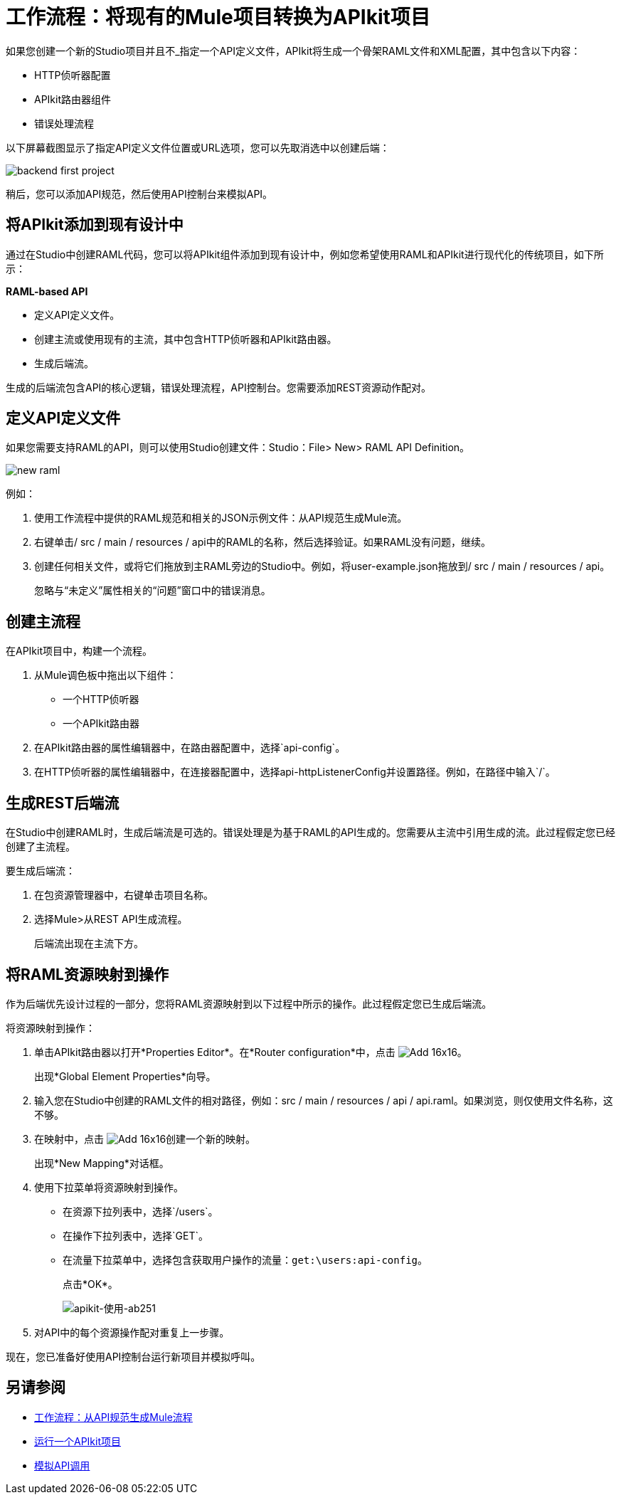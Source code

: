 = 工作流程：将现有的Mule项目转换为APIkit项目



如果您创建一个新的Studio项目并且不_指定一个API定义文件，APIkit将生成一个骨架RAML文件和XML配置，其中包含以下内容：

*  HTTP侦听器配置
*  APIkit路由器组件
* 错误处理流程

以下屏幕截图显示了指定API定义文件位置或URL选项，您可以先取消选中以创建后端：

image::backend-first-project.png[]

稍后，您可以添加API规范，然后使用API​​控制台来模拟API。

== 将APIkit添加到现有设计中

通过在Studio中创建RAML代码，您可以将APIkit组件添加到现有设计中，例如您希望使用RAML和APIkit进行现代化的传统项目，如下所示：

*RAML-based API*

* 定义API定义文件。
* 创建主流或使用现有的主流，其中包含HTTP侦听器和APIkit路由器。
* 生成后端流。

生成的后端流包含API的核心逻辑，错误处理流程，API控制台。您需要添加REST资源动作配对。

== 定义API定义文件

如果您需要支持RAML的API，则可以使用Studio创建文件：Studio：File> New> RAML API Definition。

image::new-raml.png[]

例如：

. 使用工作流程中提供的RAML规范和相关的JSON示例文件：从API规范生成Mule流。

. 右键单击/ src / main / resources / api中的RAML的名称，然后选择验证。如果RAML没有问题，继续。

. 创建任何相关文件，或将它们拖放到主RAML旁边的Studio中。例如，将user-example.json拖放到/ src / main / resources / api。
+
忽略与“未定义”属性相关的“问题”窗口中的错误消息。

== 创建主流程

在APIkit项目中，构建一个流程。

. 从Mule调色板中拖出以下组件：
+
* 一个HTTP侦听器
* 一个APIkit路由器
+
. 在APIkit路由器的属性编辑器中，在路由器配置中，选择`api-config`。
. 在HTTP侦听器的属性编辑器中，在连接器配置中，选择api-httpListenerConfig并设置路径。例如，在路径中输入`/`。


== 生成REST后端流

在Studio中创建RAML时，生成后端流是可选的。错误处理是为基于RAML的API生成的。您需要从主流中引用生成的流。此过程假定您已经创建了主流程。

要生成后端流：

. 在包资源管理器中，右键单击项目名称。
. 选择Mule>从REST API生成流程。
+
后端流出现在主流下方。

== 将RAML资源映射到操作

作为后端优先设计过程的一部分，您将RAML资源映射到以下过程中所示的操作。此过程假定您已生成后端流。

将资源映射到操作：

. 单击APIkit路由器以打开*Properties Editor*。在*Router configuration*中，点击 image:Add-16x16.png[]。
+
出现*Global Element Properties*向导。
+
. 输入您在Studio中创建的RAML文件的相对路径，例如：src / main / resources / api / api.raml。如果浏览，则仅使用文件名称，这不够。
. 在映射中，点击 image:Add-16x16.png[]创建一个新的映射。
+
出现*New Mapping*对话框。
. 使用下拉菜单将资源映射到操作。
+
* 在资源下拉列表中，选择`/users`。
+
* 在操作下拉列表中，选择`GET`。
+
* 在流量下拉菜单中，选择包含获取用户操作的流量：`get:\users:api-config`。
+
点击*OK*。
+
image::map-resource-to-action.png[apikit-使用-ab251]
+
. 对API中的每个资源操作配对重复上一步骤。

现在，您已准备好使用API​​控制台运行新项目并模拟呼叫。

== 另请参阅

*  link:/apikit/v/4.x/apikit-4-generate-workflow[工作流程：从API规范生成Mule流程]
*  link:/apikit/v/4.x/run-apikit-task[运行一个APIkit项目]
*  link:/apikit/v/4.x/apikit-simulate[模拟API调用]
